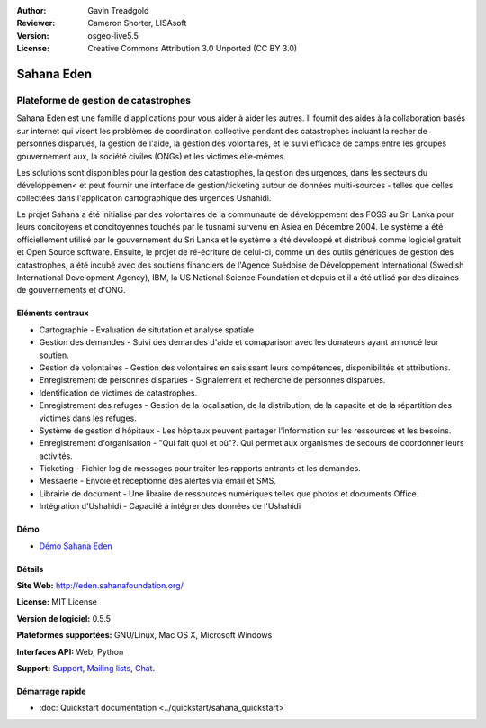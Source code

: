 ﻿:Author: Gavin Treadgold
:Reviewer: Cameron Shorter, LISAsoft
:Version: osgeo-live5.5
:License: Creative Commons Attribution 3.0 Unported (CC BY 3.0)

.. image:: ../../images/project_logos/logo-sahana-eden.png
  :scale: 100 %
  :alt: project logo
  :align: right
  :target: http://www.sahanafoundation.org

Sahana Eden
================================================================================

Plateforme de gestion de catastrophes
~~~~~~~~~~~~~~~~~~~~~~~~~~~~~~~~~~~~~~~~~~~~~~~~~~~~~~~~~~~~~~~~~~~~~~~~~~~~~~~~

Sahana Eden est une famille d'applications pour vous aider à aider les autres.
Il fournit des aides à la collaboration basés sur internet qui visent les problèmes de coordination collective pendant des catastrophes incluant la recher de personnes disparues, la gestion de l'aide, 
la gestion des volontaires, et le suivi efficace de camps entre les groupes gouvernement aux, la société civiles (ONGs)
et les victimes elle-mêmes. 

Les solutions sont disponibles pour la gestion des catastrophes, la gestion des urgences, dans les secteurs du développemen< et peut fournir une interface de gestion/ticketing autour de données multi-sources - telles que celles collectées dans l'application cartographique des urgences Ushahidi. 

Le projet Sahana a été initialisé par des volontaires de la communauté de développement des FOSS au Sri Lanka 
pour leurs concitoyens et concitoyennes  touchés par le tusnami survenu en Asiea en Décembre 2004. 
Le système a été officiellement utilisé par le gouvernement du Sri Lanka et le système a été développé 
et distribué comme logiciel gratuit et Open Source software. Ensuite, le projet de ré-écriture de celui-ci, comme un des outils génériques
de gestion des catastrophes, a été incubé avec des soutiens financiers de l'Agence Suédoise de Développement International (Swedish International Development Agency), IBM, la US National Science Foundation et depuis et il a été utilisé par des dizaines de gouvernements et d'ONG.

.. image:: ../../images/screenshots/800x600/sahana-camp-dist_0.jpg
  :scale: 80 %
  :alt: screenshot
  :align: right

Eléments centraux
--------------------------------------------------------------------------------

* Cartographie - Evaluation de situtation et analyse spatiale
* Gestion des demandes - Suivi des demandes d'aide et comaparison avec les donateurs ayant annoncé leur soutien.
* Gestion de volontaires - Gestion des volontaires en saisissant leurs compétences, disponibilités et attributions.
* Enregistrement de personnes disparues - Signalement et recherche de personnes disparues.
* Identification de victimes de catastrophes.
* Enregistrement des refuges - Gestion de la localisation, de la distribution, de la capacité et de la répartition des victimes dans les refuges.
* Système de gestion d'hôpitaux - Les hôpitaux peuvent partager l'information sur les ressources et les besoins.
* Enregistrement d'organisation - "Qui fait quoi et où"?. Qui permet aux organismes de secours de coordonner leurs activités.
* Ticketing - Fichier log de messages pour traiter les rapports entrants et les demandes.
* Messaerie - Envoie et réceptionne des alertes via email et SMS.
* Librairie de document - Une libraire de ressources numériques telles que photos et documents Office.
* Intégration d'Ushahidi - Capacité à intégrer des données de l'Ushahidi 

Démo
--------------------------------------------------------------------------------

* `Démo Sahana Eden  <http://demo.eden.sahanafoundation.org/>`_

Détails
--------------------------------------------------------------------------------

**Site Web:** http://eden.sahanafoundation.org/

**License:** MIT License

**Version de logiciel:** 0.5.5

**Plateformes supportées:** GNU/Linux, Mac OS X, Microsoft Windows

**Interfaces API:** Web, Python

**Support:** `Support <http://www.sahanafoundation.org/support>`_, `Mailing lists <http://wiki.sahanafoundation.org/doku.php?id=community:mailing_lists>`_,  `Chat <http://www.sahanafoundation.org/chat>`_.

Démarrage rapide
--------------------------------------------------------------------------------

* :doc:`Quickstart documentation <../quickstart/sahana_quickstart>`
